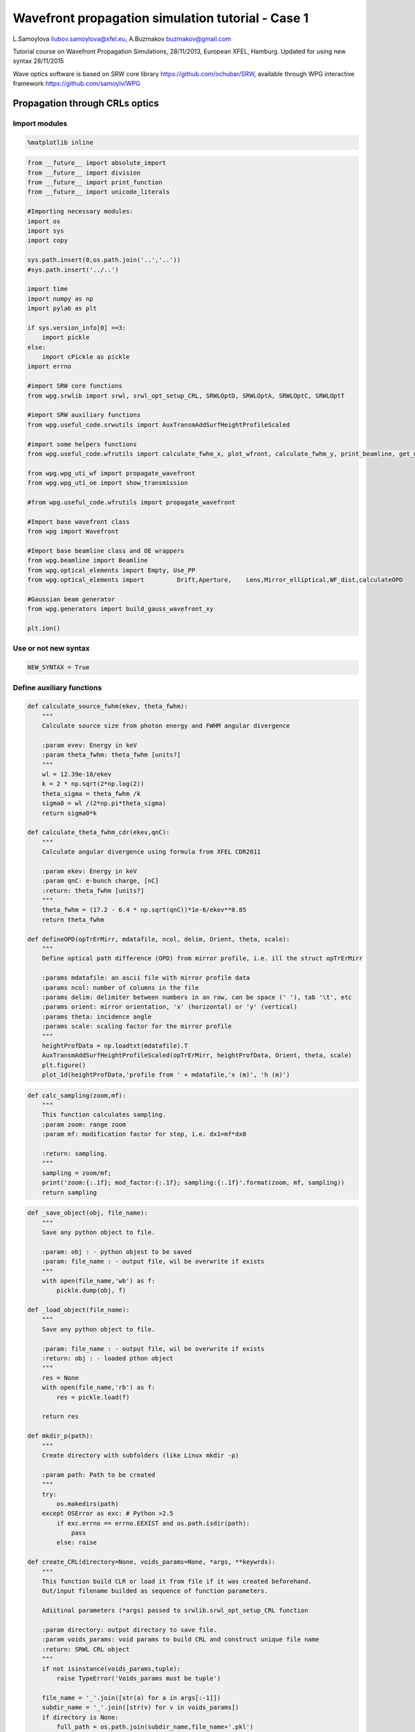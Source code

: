 
Wavefront propagation simulation tutorial - Case 1
==================================================

L.Samoylova liubov.samoylova@xfel.eu, A.Buzmakov buzmakov@gmail.com

Tutorial course on Wavefront Propagation Simulations, 28/11/2013,
European XFEL, Hamburg. Updated for using new syntax 28/11/2015

Wave optics software is based on SRW core library
https://github.com/ochubar/SRW, available through WPG interactive
framework https://github.com/samoylv/WPG

Propagation through CRLs optics
-------------------------------

Import modules
~~~~~~~~~~~~~~

.. code:: python

    %matplotlib inline

.. code:: python

    from __future__ import absolute_import
    from __future__ import division
    from __future__ import print_function
    from __future__ import unicode_literals
    
    #Importing necessary modules:
    import os
    import sys
    import copy
    
    sys.path.insert(0,os.path.join('..','..'))
    #sys.path.insert('../..')
    
    import time
    import numpy as np
    import pylab as plt
    
    if sys.version_info[0] ==3:
        import pickle
    else:
        import cPickle as pickle
    import errno
    
    #import SRW core functions
    from wpg.srwlib import srwl, srwl_opt_setup_CRL, SRWLOptD, SRWLOptA, SRWLOptC, SRWLOptT
    
    #import SRW auxiliary functions
    from wpg.useful_code.srwutils import AuxTransmAddSurfHeightProfileScaled
    
    #import some helpers functions
    from wpg.useful_code.wfrutils import calculate_fwhm_x, plot_wfront, calculate_fwhm_y, print_beamline, get_mesh, plot_1d, plot_2d
    
    from wpg.wpg_uti_wf import propagate_wavefront
    from wpg.wpg_uti_oe import show_transmission
    
    #from wpg.useful_code.wfrutils import propagate_wavefront
    
    #Import base wavefront class
    from wpg import Wavefront
    
    #Import base beamline class and OE wrappers
    from wpg.beamline import Beamline
    from wpg.optical_elements import Empty, Use_PP
    from wpg.optical_elements import         Drift,Aperture,    Lens,Mirror_elliptical,WF_dist,calculateOPD
    
    #Gaussian beam generator
    from wpg.generators import build_gauss_wavefront_xy
    
    plt.ion()

Use or not new syntax
~~~~~~~~~~~~~~~~~~~~~

.. code:: python

    NEW_SYNTAX = True

Define auxiliary functions
~~~~~~~~~~~~~~~~~~~~~~~~~~

.. code:: python

    def calculate_source_fwhm(ekev, theta_fwhm):
        """
        Calculate source size from photon energy and FWHM angular divergence
        
        :param evev: Energy in keV
        :param theta_fwhm: theta_fwhm [units?] 
        """
        wl = 12.39e-10/ekev
        k = 2 * np.sqrt(2*np.log(2))
        theta_sigma = theta_fwhm /k
        sigma0 = wl /(2*np.pi*theta_sigma)
        return sigma0*k
    
    def calculate_theta_fwhm_cdr(ekev,qnC):
        """
        Calculate angular divergence using formula from XFEL CDR2011
        
        :param ekev: Energy in keV
        :param qnC: e-bunch charge, [nC]
        :return: theta_fwhm [units?]
        """
        theta_fwhm = (17.2 - 6.4 * np.sqrt(qnC))*1e-6/ekev**0.85
        return theta_fwhm
    
    def defineOPD(opTrErMirr, mdatafile, ncol, delim, Orient, theta, scale):
        """
        Define optical path difference (OPD) from mirror profile, i.e. ill the struct opTrErMirr
        
        :params mdatafile: an ascii file with mirror profile data
        :params ncol: number of columns in the file
        :params delim: delimiter between numbers in an row, can be space (' '), tab '\t', etc
        :params orient: mirror orientation, 'x' (horizontal) or 'y' (vertical)
        :params theta: incidence angle
        :params scale: scaling factor for the mirror profile    
        """
        heightProfData = np.loadtxt(mdatafile).T
        AuxTransmAddSurfHeightProfileScaled(opTrErMirr, heightProfData, Orient, theta, scale)
        plt.figure()
        plot_1d(heightProfData,'profile from ' + mdatafile,'x (m)', 'h (m)')

.. code:: python

    def calc_sampling(zoom,mf):
        """
        This function calculates sampling.
        :param zoom: range zoom
        :param mf: modification factor for step, i.e. dx1=mf*dx0
        
        :return: sampling.
        """
        sampling = zoom/mf; 
        print('zoom:{:.1f}; mod_factor:{:.1f}; sampling:{:.1f}'.format(zoom, mf, sampling))
        return sampling

.. code:: python

    def _save_object(obj, file_name):
        """
        Save any python object to file.
        
        :param: obj : - python objest to be saved
        :param: file_name : - output file, wil be overwrite if exists
        """
        with open(file_name,'wb') as f:
            pickle.dump(obj, f)
    
    def _load_object(file_name):
        """
        Save any python object to file.
        
        :param: file_name : - output file, wil be overwrite if exists
        :return: obj : - loaded pthon object
        """
        res = None
        with open(file_name,'rb') as f:
            res = pickle.load(f)
            
        return res
    
    def mkdir_p(path):
        """
        Create directory with subfolders (like Linux mkdir -p)
        
        :param path: Path to be created
        """
        try:
            os.makedirs(path)
        except OSError as exc: # Python >2.5
            if exc.errno == errno.EEXIST and os.path.isdir(path):
                pass
            else: raise
                
    def create_CRL(directory=None, voids_params=None, *args, **keywrds):
        """
        This function build CLR or load it from file if it was created beforehand.
        Out/input filename builded as sequence of function parameters.
        
        Adiitinal parameters (*args) passed to srwlib.srwl_opt_setup_CRL function
        
        :param directory: output directory to save file.
        :param voids_params: void params to build CRL and construct unique file name
        :return: SRWL CRL object
        """
        if not isinstance(voids_params,tuple):
            raise TypeError('Voids_params must be tuple')
            
        file_name = '_'.join([str(a) for a in args[:-1]])
        subdir_name = '_'.join([str(v) for v in voids_params])
        if directory is None:
            full_path = os.path.join(subdir_name,file_name+'.pkl')
        else:
            full_path = os.path.join(directory, subdir_name, file_name+'.pkl')
        
        if  os.path.isfile(full_path):
            print('Found file {}. CLR will be loaded from file'.format(full_path))
            res = _load_object(full_path)
            return res
        else:
            print('CLR file NOT found. CLR will be recalculated and saved in file {}'.format(full_path))
            res = srwlib.srwl_opt_setup_CRL(*args)
            mkdir_p(os.path.dirname(full_path))
            _save_object(res, full_path)
            return res 
    
    def create_CRL1(directory,file_name,*args, **keywrds):
        """
        This function build CLR or load it from file.
        Out/input filename builded as sequence of function parameters.
        Adiitinal parameters (*args) passed to srwlib.srwl_opt_setup_CRL function
        
        :param directory: output directory
        :param fiel_name: CRL file name
        :return: SRWL CRL object
        """
            
        full_path = os.path.join(directory, file_name+'.pkl')
        
        if  os.path.isfile(full_path):
            print('Found file {}. CLR will be loaded from file'.format(full_path))
            res = _load_object(full_path)
            return res
        else:
            print('CLR file NOT found. CLR will be recalculated and saved in file {}'.format(full_path))
            res = srwl_opt_setup_CRL(*args)
            mkdir_p(os.path.dirname(full_path))
            _save_object(res, full_path)
            return res 


Defining initial wavefront and writing electric field data to h5-file
~~~~~~~~~~~~~~~~~~~~~~~~~~~~~~~~~~~~~~~~~~~~~~~~~~~~~~~~~~~~~~~~~~~~~

.. code:: python

    print('*****defining initial wavefront and writing electric field data to h5-file...')
    
    strInputDataFolder ='data_common' # sub-folder name for common input  data 
    strDataFolderName = 'Tutorial_case_1' # output data sub-folder name 
    if not os.path.exists(strDataFolderName):
        mkdir_p(strDataFolderName)
    
    d2crl1_sase1 = 235.0 # Distance to CRL1 on SASE1 [m]
    d2crl1_sase2 = 235.0 # Distance to CRL1 on SASE2 [m]
    d2m1_sase1 = 246.5  # Distance to mirror1 on SASE1 [m]
    d2m1_sase2 = 290.0  # Distance to mirror1 on SASE2 [m]
    
    ekev = 6.742 # Energy [keV] 
    thetaOM = 2.5e-3       # @check!
    
    # e-bunch charge, [nC]; total pulse energy, J
    #qnC = 0.02;pulse_duration = 1.7e-15;pulseEnergy = 0.08e-3   
    #coh_time = 0.24e-15
    
    qnC = 0.1; # e-bunch charge, [nC]
    pulse_duration = 9.e-15; 
    pulseEnergy = 0.5e-3; # total pulse energy, J
    coh_time = 0.24e-15
    
    
    d2m1 = d2m1_sase2
    d2crl1 = d2crl1_sase2
    
    z1 = d2crl1
    theta_fwhm = calculate_theta_fwhm_cdr(ekev,qnC)
    k = 2*np.sqrt(2*np.log(2))
    sigX = 12.4e-10*k/(ekev*4*np.pi*theta_fwhm) 
    print('sigX, waist_fwhm [um], far field theta_fwhms [urad]: {}, {},{}'.format(
                                sigX*1e6, sigX*k*1e6, theta_fwhm*1e6)
          )
    #define limits
    range_xy = theta_fwhm/k*z1*7. # sigma*7 beam size
    npoints=180
    
    wfr0 = build_gauss_wavefront_xy(npoints, npoints, ekev, -range_xy/2, range_xy/2,
                                    -range_xy/2, range_xy/2 ,sigX, sigX, z1,
                                    pulseEn=pulseEnergy, pulseTau=coh_time/np.sqrt(2),
                                    repRate=1/(np.sqrt(2)*pulse_duration))    
        
    mwf = Wavefront(wfr0)
    ip = np.floor(ekev)
    frac = np.floor((ekev - ip)*1e3)
    ename = str(int(ip))+'_'+str(int(frac))+'kev'
    fname0 = 'g' + ename
    ifname = os.path.join(strDataFolderName,fname0+'.h5')
    print('save hdf5: '+fname0+'.h5')
    mwf.store_hdf5(ifname)
    print('done')
    pow_x=plot_wfront(mwf, 'at '+str(z1)+' m',False, False, 1e-5,1e-5,'x', True, saveDir='./'+strDataFolderName)
    plt.set_cmap('bone') #set color map, 'bone', 'hot', 'jet', etc
    fwhm_x = calculate_fwhm_x(mwf);fwhm_y = calculate_fwhm_y(mwf)
    print('FWHMx [mm], theta_fwhm=fwhm_x/z1 [urad], distance to waist: {}, {}'.format(
            fwhm_x*1e3,fwhm_x/z1*1e6)
          )


.. parsed-literal::

    *****defining initial wavefront and writing electric field data to h5-file...
    sigX, waist_fwhm [um], far field theta_fwhms [urad]: 11.499788231945866, 27.079931842197144,2.9970290603902483
    save hdf5: g6_742kev.h5
    done
    FWHMx [mm]: 0.69007789015
    FWHMy [mm]: 0.69007789015
    Coordinates of center, [mm]: 0.00584811771314 0.00584811771314
    stepX, stepY [um]: 11.696235426275774 11.696235426275774 
    
    Total power (integrated over full range): 54.4369 [GW]
    Peak power calculated using FWHM:         52.4365 [GW]
    Max irradiance: 96.7817 [GW/mm^2]
    R-space
    FWHMx [mm], theta_fwhm=fwhm_x/z1 [urad], distance to waist: 0.6900778901502707, 2.9365016602139176



.. image:: output_13_1.png


.. code:: python

    print(pow_x[:,1].max())
    print ('I_o {} [GW/mm^2]'.format((pow_x[:,1].max()*1e-9))) 
    print ('peak power {} [GW]'.format((pow_x[:,1].max()*1e-9*1e6*2*np.pi*(fwhm_x/2.35)**2)))


.. parsed-literal::

    96781656064.0
    I_o 96.781656064 [GW/mm^2]
    peak power 52.436466558883836 [GW]


Defining optical beamline(s)
~~~~~~~~~~~~~~~~~~~~~~~~~~~~

.. code:: python

    print('*****Defining optical beamline(s) ...')
    #***********CRLs
    nCRL1 = 1 #number of lenses, collimating
    nCRL2 = 8
    delta = 7.511e-06
    attenLen = 3.88E-3
    diamCRL = 3.58e-03 #CRL diameter
    #rMinCRL = 3.3e-03  #CRL radius at the tip of parabola [m]
    rMinCRL = 2*delta*z1/nCRL1
    wallThickCRL = 30e-06 #CRL wall thickness [m]
    
    #Generating a perfect 2D parabolic CRL:
    #opCRL1 = srwlib.srwl_opt_setup_CRL(3, delta, attenLen, 1, 
    #                                  diamCRL, diamCRL, rMinCRL, nCRL, wallThickCRL, 0, 0)
    opCRL1 = create_CRL1(strDataFolderName,
                         'opd_CRL1_'+str(nCRL1)+'_R'+str(int(rMinCRL*1e6))+'_'+ename,
                         3,delta,attenLen,1,diamCRL,diamCRL,rMinCRL,nCRL1,wallThickCRL,0,0,None)
    #opCRL1 = srwl_opt_setup_CRL(3, delta, attenLen, 1, 
    #                                  diamCRL, diamCRL, rMinCRL, nCRL1, wallThickCRL, 0, 0)
    #Saving transmission data to file
    #AuxSaveOpTransmData(opCRL1, 3, os.path.join(os.getcwd(), strDataFolderName, "opt_path_dif_CRL1.dat"))
    opCRL2 = create_CRL1(strDataFolderName,
                         'opd_CRL2_'+str(nCRL2)+'_R'+str(int(rMinCRL*1e6))+'_'+ename,
                         3,delta,attenLen,1,diamCRL,diamCRL,rMinCRL,nCRL2,wallThickCRL,0,0,None)
    
    scale = 1     #5 mirror profile scaling factor 
    horApM1 = 0.8*thetaOM
    
    #d2crl2_sase1 = 904.0
    d2crl2_sase2 = 931.0
    
    d2exp_sase1 = 904.0
    d2exp_sase2 = 942.0
    
    d2crl2 = d2crl2_sase2
    d2exp = d2exp_sase2
    z2 = d2m1 - d2crl1
    z3 = d2crl2 - d2m1
    #z3 = d2exp - d2m1
    z4 = rMinCRL/(2*delta*nCRL2)
    
    if not NEW_SYNTAX: 
        opApCRL1 = SRWLOptA('c','a',range_xy,range_xy)  # circular collimating CRL(s) aperture  
        opApM1 = SRWLOptA('r', 'a', horApM1, range_xy)  # clear aperture of the Offset Mirror(s)
        DriftCRL1_M1 = SRWLOptD(z2) #Drift from CRL1 to the first offset mirror (M1) 
        DriftM1_Exp  = SRWLOptD(z3) #Drift from M1 to exp hall 
        Drift_Sample  = SRWLOptD(z4) #Drift from focusing CRL2 to focal plane 
    
    #Wavefront Propagation Parameters:
    #[0]:  Auto-Resize (1) or not (0) Before propagation
    #[1]:  Auto-Resize (1) or not (0) After propagation
    #[2]:  Relative Precision for propagation with Auto-Resizing (1. is nominal)
    #[3]:  Allow (1) or not (0) for semi-analytical treatment of quadratic phase terms at propagation
    #[4]:  Do any Resizing on Fourier side, using FFT, (1) or not (0)
    #[5]:  Horizontal Range modification factor at Resizing (1. means no modification)
    #[6]:  Horizontal Resolution modification factor at Resizing
    #[7]:  Vertical Range modification factor at Resizing
    #[8]:  Vertical Resolution modification factor at Resizing
    #[9]:  Type of wavefront Shift before Resizing (not yet implemented)
    #[10]: New Horizontal wavefront Center position after Shift (not yet implemented)
    #[11]: New Vertical wavefront Center position after Shift (not yet implemented)
    #                     [ 0] [1] [2]  [3] [4] [5]  [6]  [7]  [8]  [9] [10] [11] 
        ppCRL1 =          [ 0,  0, 1.0,  0,  0, 1.0, 1.0, 1.0, 1.0,  0,  0,   0]
        ppDriftCRL1_M1 =  [ 0,  0, 1.0,  1,  0, 1.0, 1.0, 1.0, 1.0,  0,  0,   0]
        ppM1 =            [ 0,  0, 1.0,  0,  0, 1.0, 1.0, 1.0, 1.0,  0,  0,   0]
        ppDriftM1_Exp  =  [ 0,  0, 1.0,  1,  0, 2.4, 1.8, 2.4, 1.8,  0,  0,   0]
        ppTrErM1 =        [ 0,  0, 1.0,  0,  0, 1.0, 1.0, 1.0, 1.0,  0,  0,   0]
        ppCRL2 =          [ 0,  0, 1.0,  0,  0, 1.0, 1.0, 1.0, 1.0,  0,  0,   0]
        ppDrift_Sample  = [ 0,  0, 1.0,  1,  0, 1.8, 1.5, 1.8, 1.5,  0,  0,   0]
        ppFin  =          [ 0,  0, 1.0,  0,  0, 0.01, 5.0, 0.01, 5.0,  0,  0,   0]
    
        optBL0 = SRWLOptC([opCRL1,  DriftCRL1_M1,opApM1,  DriftM1_Exp], 
                      [ppCRL1,ppDriftCRL1_M1,  ppM1,ppDriftM1_Exp]) 
    
        print('*****HOM1 data for BL1 beamline ')
        opTrErM1 = SRWLOptT(1500, 100, horApM1, range_xy)
        #defineOPD(opTrErM1, os.path.join(strInputDataFolder,'mirror1.dat'), 2, '\t', 'x',  thetaOM, scale)
        defineOPD(opTrErM1, os.path.join(strInputDataFolder,'mirror2.dat'), 2, ' ', 'x',  thetaOM, scale)
        opdTmp=np.array(opTrErM1.arTr)[1::2].reshape(opTrErM1.mesh.ny,opTrErM1.mesh.nx)
        plt.figure()
        plot_2d(opdTmp, opTrErM1.mesh.xStart*1e3,opTrErM1.mesh.xFin*1e3,
                opTrErM1.mesh.yStart*1e3,opTrErM1.mesh.yFin*1e3,'OPD [m]', 'x (mm)', 'y (mm)')  
    
        optBL1 = SRWLOptC([opCRL1,  DriftCRL1_M1,opApM1,opTrErM1,  DriftM1_Exp], 
                          [ppCRL1,ppDriftCRL1_M1,  ppM1,ppTrErM1,ppDriftM1_Exp]) 
    
        optBL2 = SRWLOptC([opCRL1,  DriftCRL1_M1,opApM1,opTrErM1,  DriftM1_Exp, opCRL2,Drift_Sample], 
                          [ppCRL1,ppDriftCRL1_M1,  ppM1,ppTrErM1,ppDriftM1_Exp, ppCRL2, ppDrift_Sample,ppFin]) 
    else:
        optBL0 = Beamline()
        #optBL0.append(Aperture(shape='c',ap_or_ob='a',Dx=range_xy), Use_PP())# circular CRL aperture
        optBL0.append(opCRL1,    Use_PP())
        optBL0.append(Drift(z2), Use_PP(semi_analytical_treatment=1))
        optBL0.append(Aperture(shape='r',ap_or_ob='a',Dx=horApM1,Dy=range_xy), 
                                 Use_PP())
        optBL0.append(Drift(z3), Use_PP(semi_analytical_treatment=1, zoom=2.4, sampling=1.8))
        
        show_transmission(opCRL1)
        opOPD_M1 = calculateOPD(WF_dist(nx=1500,ny=100,Dx=horApM1,Dy=range_xy),
                                os.path.join(strInputDataFolder,'mirror2.dat'),
                                2, ' ', 'x',  thetaOM, scale)
        show_transmission(opOPD_M1)
        optBL1 = Beamline()
        #optBL1.append(Aperture(shape='c',ap_or_ob='a',Dx=range_xy), Use_PP())# circular CRL aperture
        optBL1.append(opCRL1,    Use_PP())
        optBL1.append(Drift(z2), Use_PP(semi_analytical_treatment=1))
        optBL1.append(Aperture(shape='r',ap_or_ob='a',Dx=horApM1,Dy=range_xy), 
                                 Use_PP())
        optBL1.append(Aperture(shape='r',ap_or_ob='a',Dx=horApM1,Dy=range_xy),
                      Use_PP())
        optBL1.append(opOPD_M1,Use_PP())
        optBL1.append(Drift(z3),
                      Use_PP(semi_analytical_treatment=1, zoom=2.4, sampling=1.8))
        
        show_transmission(opCRL2)
        optBL2 = copy.deepcopy(optBL1)
        optBL2.append(opCRL2,     Use_PP())
        optBL2.append(Drift(z4),  Use_PP(semi_analytical_treatment=1, zoom=1.5, sampling=1.8))
        zoom=0.02; optBL2.append(Empty(),
                                  Use_PP(fft_resizing=1,zoom=zoom, sampling=calc_sampling(zoom=zoom,mf=0.01)))
        


.. parsed-literal::

    *****Defining optical beamline(s) ...
    Found file Tutorial_case_1/opd_CRL1_1_R3530_6_742kev.pkl. CLR will be loaded from file
    Found file Tutorial_case_1/opd_CRL2_8_R3530_6_742kev.pkl. CLR will be loaded from file
    zoom:0.0; mod_factor:0.0; sampling:2.0



.. image:: output_16_1.png



.. image:: output_16_2.png



.. image:: output_16_3.png


Propagating through BL0 beamline. Collimating CRL and ideal mirror
~~~~~~~~~~~~~~~~~~~~~~~~~~~~~~~~~~~~~~~~~~~~~~~~~~~~~~~~~~~~~~~~~~

.. code:: python

    print('*****Collimating CRL and ideal mirror')
    bPlotted = False
    isHlog = False
    isVlog = False
    bSaved = True
    optBL = optBL0
    strBL = 'bl0'
    pos_title = 'at exp hall wall'
    print('*****setting-up optical elements, beamline:'+ strBL)
    
    if not NEW_SYNTAX: 
        bl = Beamline(optBL)
    else:
        bl = optBL
    print(bl)
    
    if bSaved:
        out_file_name = os.path.join(strDataFolderName, fname0+'_'+strBL+'.h5')
        print('save hdf5:'+ out_file_name)
    else:
        out_file_name = None
        
    startTime = time.time()
    mwf = propagate_wavefront(ifname, bl,out_file_name)
    print('propagation lasted: {} min'.format(round((time.time() - startTime) / 6.) / 10.))


.. parsed-literal::

    *****Collimating CRL and ideal mirror
    *****setting-up optical elements, beamline:bl0
    Optical Element: Transmission (generic)
    Prop. parameters = [0, 0, 1.0, 0, 0, 1.0, 1.0, 1.0, 1.0, 0, 0, 0]
    	Fx = 235.0
    	Fy = 235.0
    	arTr = array of size 2004002
    	extTr = 1
    	mesh = Radiation Mesh (Sampling)
    		arSurf = None
    		eFin = 0
    		eStart = 0
    		hvx = 1
    		hvy = 0
    		hvz = 0
    		ne = 1
    		nvx = 0
    		nvy = 0
    		nvz = 1
    		nx = 1001
    		ny = 1001
    		xFin = 0.0019690000000000003
    		xStart = -0.0019690000000000003
    		yFin = 0.0019690000000000003
    		yStart = -0.0019690000000000003
    		zStart = 0
    	
    	
    Optical Element: Drift Space
    Prop. parameters = [0, 0, 1.0, 1, 0, 1.0, 1.0, 1.0, 1.0, 0, 0, 0]
    	L = 55.0
    	treat = 0
    	
    Optical Element: Aperture / Obstacle
    Prop. parameters = [0, 0, 1.0, 0, 0, 1.0, 1.0, 1.0, 1.0, 0, 0, 0]
    	Dx = 0.002
    	Dy = 0.0020936261413
    	ap_or_ob = a
    	shape = r
    	x = 0
    	y = 0
    	
    Optical Element: Drift Space
    Prop. parameters = [0, 0, 1.0, 1, 0, 2.4, 1.8, 2.4, 1.8, 0, 0, 0]
    	L = 641.0
    	treat = 0
    	
    
    save hdf5:Tutorial_case_1/g6_742kev_bl0.h5
    Optical Element: Transmission (generic)
    Prop. parameters = [0, 0, 1.0, 0, 0, 1.0, 1.0, 1.0, 1.0, 0, 0, 0]
    	Fx = 235.0
    	Fy = 235.0
    	arTr = array of size 2004002
    	extTr = 1
    	mesh = Radiation Mesh (Sampling)
    		arSurf = None
    		eFin = 0
    		eStart = 0
    		hvx = 1
    		hvy = 0
    		hvz = 0
    		ne = 1
    		nvx = 0
    		nvy = 0
    		nvz = 1
    		nx = 1001
    		ny = 1001
    		xFin = 0.0019690000000000003
    		xStart = -0.0019690000000000003
    		yFin = 0.0019690000000000003
    		yStart = -0.0019690000000000003
    		zStart = 0
    	
    	
    Optical Element: Drift Space
    Prop. parameters = [0, 0, 1.0, 1, 0, 1.0, 1.0, 1.0, 1.0, 0, 0, 0]
    	L = 55.0
    	treat = 0
    	
    Optical Element: Aperture / Obstacle
    Prop. parameters = [0, 0, 1.0, 0, 0, 1.0, 1.0, 1.0, 1.0, 0, 0, 0]
    	Dx = 0.002
    	Dy = 0.0020936261413
    	ap_or_ob = a
    	shape = r
    	x = 0
    	y = 0
    	
    Optical Element: Drift Space
    Prop. parameters = [0, 0, 1.0, 1, 0, 2.4, 1.8, 2.4, 1.8, 0, 0, 0]
    	L = 641.0
    	treat = 0
    	
    
    *****reading wavefront from h5 file...
    R-space
    nx   180  range_x [-1.0e+00, 1.0e+00] mm
    ny   180  range_y [-1.0e+00, 1.0e+00] mm
    *****propagating wavefront (with resizing)...
    save hdf5: Tutorial_case_1/g6_742kev_bl0.h5
    done
    propagation lasted: 0.0 min


.. code:: python

    # bl.propagation_options[0]['optical_elements']

.. code:: python

    print('*****Collimating CRL and ideal mirror')
    plot_wfront(mwf, 'at '+str(z1+z2+z3)+' m',False, False, 1e-4,1e-7,'x', True, saveDir='./'+strDataFolderName)
    plt.set_cmap('bone') #set color map, 'bone', 'hot', 'jet', etc
    plt.axis('tight')    
    print('FWHMx [mm], theta_fwhm [urad]: {}, {}'.format(calculate_fwhm_x(mwf)*1e3, calculate_fwhm_x(mwf)/(z1+z2)*1e6))
    print('FWHMy [mm], theta_fwhm [urad]: {}, {}'.format(calculate_fwhm_y(mwf)*1e3, calculate_fwhm_y(mwf)/(z1+z2)*1e6))


.. parsed-literal::

    *****Collimating CRL and ideal mirror
    FWHMx [mm]: 0.684951762278
    FWHMy [mm]: 0.697875380434
    Coordinates of center, [mm]: 0.0129236181562 0.0387708544686
    stepX, stepY [um]: 6.461809078096801 6.461809078096801 
    
    Total power (integrated over full range): 53.3003 [GW]
    Peak power calculated using FWHM:         52.1573 [GW]
    Max irradiance: 95.9032 [GW/mm^2]
    R-space
    FWHMx [mm], theta_fwhm [urad]: 0.6849517622782609, 2.3619026285457276
    FWHMy [mm], theta_fwhm [urad]: 0.6978753804344545, 2.406466829084326



.. image:: output_20_1.png


Propagating through BL1 beamline. Collimating CRL and imperfect mirror
~~~~~~~~~~~~~~~~~~~~~~~~~~~~~~~~~~~~~~~~~~~~~~~~~~~~~~~~~~~~~~~~~~~~~~

.. code:: python

    print ('*****Collimating CRL and imperfect mirror')
    bPlotted = False
    isHlog = True
    isVlog = False
    bSaved = False
    optBL = optBL1
    strBL = 'bl1'
    pos_title = 'at exp hall wall'
    print('*****setting-up optical elements, beamline:' + strBL)
    
    if not NEW_SYNTAX: 
        bl = Beamline(optBL)
    else:
        bl = optBL
    print(bl)
    
    if bSaved:
        out_file_name = os.path.join(strDataFolderName, fname0+'_'+strBL+'.h5')
        print('save hdf5: '+ out_file_name)
    else:
        out_file_name = None
        
    startTime = time.time()
    mwf = propagate_wavefront(ifname, bl,out_file_name)
    print('propagation lasted: {} min'.format(round((time.time() - startTime) / 6.) / 10.))


.. parsed-literal::

    *****Collimating CRL and imperfect mirror
    *****setting-up optical elements, beamline:bl1
    Optical Element: Transmission (generic)
    Prop. parameters = [0, 0, 1.0, 0, 0, 1.0, 1.0, 1.0, 1.0, 0, 0, 0]
    	Fx = 235.0
    	Fy = 235.0
    	arTr = array of size 2004002
    	extTr = 1
    	mesh = Radiation Mesh (Sampling)
    		arSurf = None
    		eFin = 0
    		eStart = 0
    		hvx = 1
    		hvy = 0
    		hvz = 0
    		ne = 1
    		nvx = 0
    		nvy = 0
    		nvz = 1
    		nx = 1001
    		ny = 1001
    		xFin = 0.0019690000000000003
    		xStart = -0.0019690000000000003
    		yFin = 0.0019690000000000003
    		yStart = -0.0019690000000000003
    		zStart = 0
    	
    	
    Optical Element: Drift Space
    Prop. parameters = [0, 0, 1.0, 1, 0, 1.0, 1.0, 1.0, 1.0, 0, 0, 0]
    	L = 55.0
    	treat = 0
    	
    Optical Element: Aperture / Obstacle
    Prop. parameters = [0, 0, 1.0, 0, 0, 1.0, 1.0, 1.0, 1.0, 0, 0, 0]
    	Dx = 0.002
    	Dy = 0.0020936261413
    	ap_or_ob = a
    	shape = r
    	x = 0
    	y = 0
    	
    Optical Element: Aperture / Obstacle
    Prop. parameters = [0, 0, 1.0, 0, 0, 1.0, 1.0, 1.0, 1.0, 0, 0, 0]
    	Dx = 0.002
    	Dy = 0.0020936261413
    	ap_or_ob = a
    	shape = r
    	x = 0
    	y = 0
    	
    Optical Element: Transmission (generic)
    Prop. parameters = [0, 0, 1.0, 0, 0, 1.0, 1.0, 1.0, 1.0, 0, 0, 0]
    	Fx = 1e+23
    	Fy = 1e+23
    	arTr = array of size 300000
    	extTr = 0
    	mesh = Radiation Mesh (Sampling)
    		arSurf = None
    		eFin = 0
    		eStart = 0
    		hvx = 1
    		hvy = 0
    		hvz = 0
    		ne = 1
    		nvx = 0
    		nvy = 0
    		nvz = 1
    		nx = 1500
    		ny = 100
    		xFin = 0.001
    		xStart = -0.001
    		yFin = 0.00104681307065
    		yStart = -0.00104681307065
    		zStart = 0
    	
    	
    Optical Element: Drift Space
    Prop. parameters = [0, 0, 1.0, 1, 0, 2.4, 1.8, 2.4, 1.8, 0, 0, 0]
    	L = 641.0
    	treat = 0
    	
    
    Optical Element: Transmission (generic)
    Prop. parameters = [0, 0, 1.0, 0, 0, 1.0, 1.0, 1.0, 1.0, 0, 0, 0]
    	Fx = 235.0
    	Fy = 235.0
    	arTr = array of size 2004002
    	extTr = 1
    	mesh = Radiation Mesh (Sampling)
    		arSurf = None
    		eFin = 0
    		eStart = 0
    		hvx = 1
    		hvy = 0
    		hvz = 0
    		ne = 1
    		nvx = 0
    		nvy = 0
    		nvz = 1
    		nx = 1001
    		ny = 1001
    		xFin = 0.0019690000000000003
    		xStart = -0.0019690000000000003
    		yFin = 0.0019690000000000003
    		yStart = -0.0019690000000000003
    		zStart = 0
    	
    	
    Optical Element: Drift Space
    Prop. parameters = [0, 0, 1.0, 1, 0, 1.0, 1.0, 1.0, 1.0, 0, 0, 0]
    	L = 55.0
    	treat = 0
    	
    Optical Element: Aperture / Obstacle
    Prop. parameters = [0, 0, 1.0, 0, 0, 1.0, 1.0, 1.0, 1.0, 0, 0, 0]
    	Dx = 0.002
    	Dy = 0.0020936261413
    	ap_or_ob = a
    	shape = r
    	x = 0
    	y = 0
    	
    Optical Element: Aperture / Obstacle
    Prop. parameters = [0, 0, 1.0, 0, 0, 1.0, 1.0, 1.0, 1.0, 0, 0, 0]
    	Dx = 0.002
    	Dy = 0.0020936261413
    	ap_or_ob = a
    	shape = r
    	x = 0
    	y = 0
    	
    Optical Element: Transmission (generic)
    Prop. parameters = [0, 0, 1.0, 0, 0, 1.0, 1.0, 1.0, 1.0, 0, 0, 0]
    	Fx = 1e+23
    	Fy = 1e+23
    	arTr = array of size 300000
    	extTr = 0
    	mesh = Radiation Mesh (Sampling)
    		arSurf = None
    		eFin = 0
    		eStart = 0
    		hvx = 1
    		hvy = 0
    		hvz = 0
    		ne = 1
    		nvx = 0
    		nvy = 0
    		nvz = 1
    		nx = 1500
    		ny = 100
    		xFin = 0.001
    		xStart = -0.001
    		yFin = 0.00104681307065
    		yStart = -0.00104681307065
    		zStart = 0
    	
    	
    Optical Element: Drift Space
    Prop. parameters = [0, 0, 1.0, 1, 0, 2.4, 1.8, 2.4, 1.8, 0, 0, 0]
    	L = 641.0
    	treat = 0
    	
    
    *****reading wavefront from h5 file...
    R-space
    nx   180  range_x [-1.0e+00, 1.0e+00] mm
    ny   180  range_y [-1.0e+00, 1.0e+00] mm
    *****propagating wavefront (with resizing)...
    done
    propagation lasted: 0.0 min


.. code:: python

    print ('*****Collimating CRL and imperfect mirror')
    plot_wfront(mwf, 'at '+str(z1+z2+z3)+' m',False, False, 1e-4,1e-7,'x', True, saveDir='./'+strDataFolderName)
    plt.set_cmap('bone') #set color map, 'bone', 'hot', etc
    plt.axis('tight')    
    print('FWHMx [mm], theta_fwhm [urad]: {}, {}'.format(
            calculate_fwhm_x(mwf)*1e3,calculate_fwhm_x(mwf)/(z1+z2)*1e6))
    print('FWHMy [mm], theta_fwhm [urad]: {}, {}'.format(
            calculate_fwhm_y(mwf)*1e3,calculate_fwhm_y(mwf)/(z1+z2)*1e6))


.. parsed-literal::

    *****Collimating CRL and imperfect mirror
    FWHMx [mm]: 0.6784899532
    FWHMy [mm]: 0.697875380434
    Coordinates of center, [mm]: -0.187392463265 0.0387708544686
    stepX, stepY [um]: 6.461809078096801 6.461809078096801 
    
    Total power (integrated over full range): 53.3003 [GW]
    Peak power calculated using FWHM:         52.7227 [GW]
    Max irradiance: 97.8661 [GW/mm^2]
    R-space
    FWHMx [mm], theta_fwhm [urad]: 0.6784899532001643, 2.3396205282764284
    FWHMy [mm], theta_fwhm [urad]: 0.6978753804344545, 2.406466829084326



.. image:: output_23_1.png


Propagating through BL2 beamline. Collimating CRL1, imperfect mirror, focusing CRL2
~~~~~~~~~~~~~~~~~~~~~~~~~~~~~~~~~~~~~~~~~~~~~~~~~~~~~~~~~~~~~~~~~~~~~~~~~~~~~~~~~~~

.. code:: python

    print ('*****Collimating CRL1, imperfect mirror, focusing CRL2')
    bPlotted = False
    isHlog = True
    isVlog = False
    bSaved = False
    optBL = optBL2
    strBL = 'bl2'
    pos_title = 'at sample'
    print('*****setting-up optical elements, beamline: {}'.format(strBL))
    if not NEW_SYNTAX: 
        bl = Beamline(optBL)
    else:
        bl = optBL
    print(bl)
    
    if bSaved:
        out_file_name = os.path.join(strDataFolderName, fname0+'_'+strBL+'.h5')
        print('save hdf5: {}'.format(out_file_name))
    else:
        out_file_name = None
        
    startTime = time.time()
    mwf = propagate_wavefront(ifname, bl,out_file_name)
    print('propagation lasted: {} min'.format(round((time.time() - startTime) / 6.) / 10.))


.. parsed-literal::

    *****Collimating CRL1, imperfect mirror, focusing CRL2
    *****setting-up optical elements, beamline: bl2
    Optical Element: Transmission (generic)
    Prop. parameters = [0, 0, 1.0, 0, 0, 1.0, 1.0, 1.0, 1.0, 0, 0, 0]
    	Fx = 235.0
    	Fy = 235.0
    	arTr = array of size 2004002
    	extTr = 1
    	mesh = Radiation Mesh (Sampling)
    		arSurf = None
    		eFin = 0
    		eStart = 0
    		hvx = 1
    		hvy = 0
    		hvz = 0
    		ne = 1
    		nvx = 0
    		nvy = 0
    		nvz = 1
    		nx = 1001
    		ny = 1001
    		xFin = 0.0019690000000000003
    		xStart = -0.0019690000000000003
    		yFin = 0.0019690000000000003
    		yStart = -0.0019690000000000003
    		zStart = 0
    	
    	
    Optical Element: Drift Space
    Prop. parameters = [0, 0, 1.0, 1, 0, 1.0, 1.0, 1.0, 1.0, 0, 0, 0]
    	L = 55.0
    	treat = 0
    	
    Optical Element: Aperture / Obstacle
    Prop. parameters = [0, 0, 1.0, 0, 0, 1.0, 1.0, 1.0, 1.0, 0, 0, 0]
    	Dx = 0.002
    	Dy = 0.0020936261413
    	ap_or_ob = a
    	shape = r
    	x = 0
    	y = 0
    	
    Optical Element: Aperture / Obstacle
    Prop. parameters = [0, 0, 1.0, 0, 0, 1.0, 1.0, 1.0, 1.0, 0, 0, 0]
    	Dx = 0.002
    	Dy = 0.0020936261413
    	ap_or_ob = a
    	shape = r
    	x = 0
    	y = 0
    	
    Optical Element: Transmission (generic)
    Prop. parameters = [0, 0, 1.0, 0, 0, 1.0, 1.0, 1.0, 1.0, 0, 0, 0]
    	Fx = 1e+23
    	Fy = 1e+23
    	arTr = array of size 300000
    	extTr = 0
    	mesh = Radiation Mesh (Sampling)
    		arSurf = None
    		eFin = 0
    		eStart = 0
    		hvx = 1
    		hvy = 0
    		hvz = 0
    		ne = 1
    		nvx = 0
    		nvy = 0
    		nvz = 1
    		nx = 1500
    		ny = 100
    		xFin = 0.001
    		xStart = -0.001
    		yFin = 0.00104681307065
    		yStart = -0.00104681307065
    		zStart = 0
    	
    	
    Optical Element: Drift Space
    Prop. parameters = [0, 0, 1.0, 1, 0, 2.4, 1.8, 2.4, 1.8, 0, 0, 0]
    	L = 641.0
    	treat = 0
    	
    Optical Element: Transmission (generic)
    Prop. parameters = [0, 0, 1.0, 0, 0, 1.0, 1.0, 1.0, 1.0, 0, 0, 0]
    	Fx = 29.375
    	Fy = 29.375
    	arTr = array of size 2004002
    	extTr = 1
    	mesh = Radiation Mesh (Sampling)
    		arSurf = None
    		eFin = 0
    		eStart = 0
    		hvx = 1
    		hvy = 0
    		hvz = 0
    		ne = 1
    		nvx = 0
    		nvy = 0
    		nvz = 1
    		nx = 1001
    		ny = 1001
    		xFin = 0.0019690000000000003
    		xStart = -0.0019690000000000003
    		yFin = 0.0019690000000000003
    		yStart = -0.0019690000000000003
    		zStart = 0
    	
    	
    Optical Element: Drift Space
    Prop. parameters = [0, 0, 1.0, 1, 0, 1.5, 1.8, 1.5, 1.8, 0, 0, 0]
    	L = 29.375
    	treat = 0
    	
    Optical element: Empty.
        This is empty propagator used for sampling and zooming wavefront
        
    Prop. parameters = [0, 0, 1.0, 0, 1, 0.02, 2.0, 0.02, 2.0, 0, 0, 0]
    	
    
    Optical Element: Transmission (generic)
    Prop. parameters = [0, 0, 1.0, 0, 0, 1.0, 1.0, 1.0, 1.0, 0, 0, 0]
    	Fx = 235.0
    	Fy = 235.0
    	arTr = array of size 2004002
    	extTr = 1
    	mesh = Radiation Mesh (Sampling)
    		arSurf = None
    		eFin = 0
    		eStart = 0
    		hvx = 1
    		hvy = 0
    		hvz = 0
    		ne = 1
    		nvx = 0
    		nvy = 0
    		nvz = 1
    		nx = 1001
    		ny = 1001
    		xFin = 0.0019690000000000003
    		xStart = -0.0019690000000000003
    		yFin = 0.0019690000000000003
    		yStart = -0.0019690000000000003
    		zStart = 0
    	
    	
    Optical Element: Drift Space
    Prop. parameters = [0, 0, 1.0, 1, 0, 1.0, 1.0, 1.0, 1.0, 0, 0, 0]
    	L = 55.0
    	treat = 0
    	
    Optical Element: Aperture / Obstacle
    Prop. parameters = [0, 0, 1.0, 0, 0, 1.0, 1.0, 1.0, 1.0, 0, 0, 0]
    	Dx = 0.002
    	Dy = 0.0020936261413
    	ap_or_ob = a
    	shape = r
    	x = 0
    	y = 0
    	
    Optical Element: Aperture / Obstacle
    Prop. parameters = [0, 0, 1.0, 0, 0, 1.0, 1.0, 1.0, 1.0, 0, 0, 0]
    	Dx = 0.002
    	Dy = 0.0020936261413
    	ap_or_ob = a
    	shape = r
    	x = 0
    	y = 0
    	
    Optical Element: Transmission (generic)
    Prop. parameters = [0, 0, 1.0, 0, 0, 1.0, 1.0, 1.0, 1.0, 0, 0, 0]
    	Fx = 1e+23
    	Fy = 1e+23
    	arTr = array of size 300000
    	extTr = 0
    	mesh = Radiation Mesh (Sampling)
    		arSurf = None
    		eFin = 0
    		eStart = 0
    		hvx = 1
    		hvy = 0
    		hvz = 0
    		ne = 1
    		nvx = 0
    		nvy = 0
    		nvz = 1
    		nx = 1500
    		ny = 100
    		xFin = 0.001
    		xStart = -0.001
    		yFin = 0.00104681307065
    		yStart = -0.00104681307065
    		zStart = 0
    	
    	
    Optical Element: Drift Space
    Prop. parameters = [0, 0, 1.0, 1, 0, 2.4, 1.8, 2.4, 1.8, 0, 0, 0]
    	L = 641.0
    	treat = 0
    	
    Optical Element: Transmission (generic)
    Prop. parameters = [0, 0, 1.0, 0, 0, 1.0, 1.0, 1.0, 1.0, 0, 0, 0]
    	Fx = 29.375
    	Fy = 29.375
    	arTr = array of size 2004002
    	extTr = 1
    	mesh = Radiation Mesh (Sampling)
    		arSurf = None
    		eFin = 0
    		eStart = 0
    		hvx = 1
    		hvy = 0
    		hvz = 0
    		ne = 1
    		nvx = 0
    		nvy = 0
    		nvz = 1
    		nx = 1001
    		ny = 1001
    		xFin = 0.0019690000000000003
    		xStart = -0.0019690000000000003
    		yFin = 0.0019690000000000003
    		yStart = -0.0019690000000000003
    		zStart = 0
    	
    	
    Optical Element: Drift Space
    Prop. parameters = [0, 0, 1.0, 1, 0, 1.5, 1.8, 1.5, 1.8, 0, 0, 0]
    	L = 29.375
    	treat = 0
    	
    Optical element: Empty.
        This is empty propagator used for sampling and zooming wavefront
        
    Prop. parameters = [0, 0, 1.0, 0, 1, 0.02, 2.0, 0.02, 2.0, 0, 0, 0]
    	
    
    *****reading wavefront from h5 file...
    R-space
    nx   180  range_x [-1.0e+00, 1.0e+00] mm
    ny   180  range_y [-1.0e+00, 1.0e+00] mm
    *****propagating wavefront (with resizing)...
    done
    propagation lasted: 0.2 min


.. code:: python

    print ('*****Collimating CRL1, imperfect mirror, focusing CRL2')
    plot_wfront(mwf, 'at '+str(z1+z2+z3+z4)+' m',True, True, 1e-4,1e-6,'x', True, saveDir='./'+strDataFolderName)
    #plt.set_cmap('bone') #set color map, 'bone', 'hot', etc
    plt.axis('tight')    
    print('FWHMx [um], FWHMy [um]: {}, {}'.format(calculate_fwhm_y(mwf)*1e6,calculate_fwhm_y(mwf)*1e6))


.. parsed-literal::

    *****Collimating CRL1, imperfect mirror, focusing CRL2
    FWHMx[um]: 3.18983482886
    FWHMy [um]: 3.6455255187
    Coordinates of center, [mm]: 0.0 0.0
    stepX, stepY [um]: 0.45569068983763483 0.45569068983763483 
    
    Total power (integrated over full range): 44.8729 [GW]
    Peak power calculated using FWHM:         38.874 [GW]
    Max irradiance: 2.93824e+06 [GW/mm^2]
    R-space
    FWHMx [um], FWHMy [um]: 3.6455255187010787, 3.6455255187010787



.. image:: output_26_1.png

